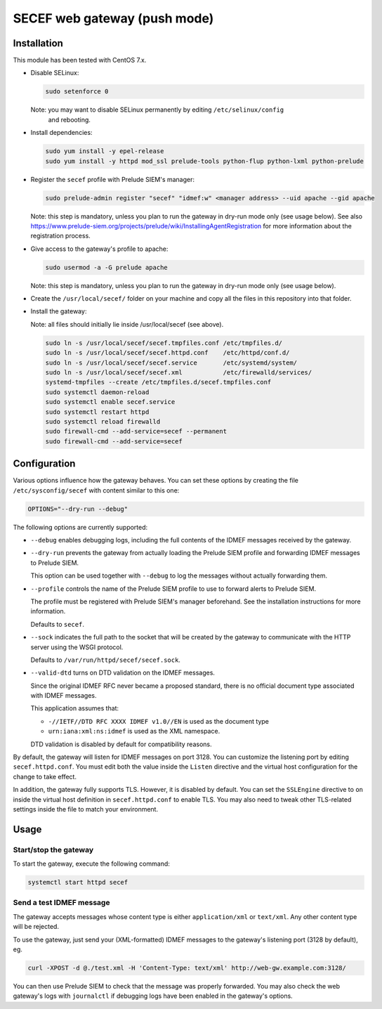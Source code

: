 SECEF web gateway (push mode)
#############################

Installation
============

This module has been tested with CentOS 7.x.

* Disable SELinux:

  ..  sourcecode:: sh

      sudo setenforce 0

  Note: you may want to disable SELinux permanently by editing ``/etc/selinux/config``
        and rebooting.

* Install dependencies:

  ..  sourcecode:: sh

      sudo yum install -y epel-release
      sudo yum install -y httpd mod_ssl prelude-tools python-flup python-lxml python-prelude

* Register the ``secef`` profile with Prelude SIEM's manager:

  ..  sourcecode:: sh

      sudo prelude-admin register "secef" "idmef:w" <manager address> --uid apache --gid apache

  Note: this step is mandatory, unless you plan to run the gateway in dry-run mode only (see usage below).
  See also https://www.prelude-siem.org/projects/prelude/wiki/InstallingAgentRegistration for
  more information about the registration process.

* Give access to the gateway's profile to apache:

  ..  sourcecode:: sh

      sudo usermod -a -G prelude apache

  Note: this step is mandatory, unless you plan to run the gateway in dry-run mode only (see usage below).

* Create the ``/usr/local/secef/`` folder on your machine and copy all the files in this repository
  into that folder.

* Install the gateway:

  Note: all files should initially lie inside /usr/local/secef (see above).

  ..  sourcecode:: sh

      sudo ln -s /usr/local/secef/secef.tmpfiles.conf /etc/tmpfiles.d/
      sudo ln -s /usr/local/secef/secef.httpd.conf    /etc/httpd/conf.d/
      sudo ln -s /usr/local/secef/secef.service       /etc/systemd/system/
      sudo ln -s /usr/local/secef/secef.xml           /etc/firewalld/services/
      systemd-tmpfiles --create /etc/tmpfiles.d/secef.tmpfiles.conf
      sudo systemctl daemon-reload
      sudo systemctl enable secef.service
      sudo systemctl restart httpd
      sudo systemctl reload firewalld
      sudo firewall-cmd --add-service=secef --permanent
      sudo firewall-cmd --add-service=secef


Configuration
=============

Various options influence how the gateway behaves.
You can set these options by creating the file ``/etc/sysconfig/secef``
with content similar to this one:

..  sourcecode:: sh

    OPTIONS="--dry-run --debug"

The following options are currently supported:

- ``--debug`` enables debugging logs, including the full contents of
  the IDMEF messages received by the gateway.

- ``--dry-run`` prevents the gateway from actually loading the Prelude SIEM
  profile and forwarding IDMEF messages to Prelude SIEM.

  This option can be used together with ``--debug`` to log the messages
  without actually forwarding them.

- ``--profile`` controls the name of the Prelude SIEM profile to use
  to forward alerts to Prelude SIEM.

  The profile must be registered with Prelude SIEM's manager beforehand.
  See the installation instructions for more information.

  Defaults to ``secef``.

- ``--sock`` indicates the full path to the socket that will be created
  by the gateway to communicate with the HTTP server using the WSGI
  protocol.

  Defaults to ``/var/run/httpd/secef/secef.sock``.

- ``--valid-dtd`` turns on DTD validation on the IDMEF messages.

  Since the original IDMEF RFC never became a proposed standard,
  there is no official document type associated with IDMEF messages.

  This application assumes that:

  * ``-//IETF//DTD RFC XXXX IDMEF v1.0//EN`` is used as the document type
  * ``urn:iana:xml:ns:idmef`` is used as the XML namespace.

  DTD validation is disabled by default for compatibility reasons.

By default, the gateway will listen for IDMEF messages on port 3128.
You can customize the listening port by editing ``secef.httpd.conf``.
You must edit both the value inside the ``Listen`` directive and the
virtual host configuration for the change to take effect.

In addition, the gateway fully supports TLS. However, it is disabled by default.
You can set the ``SSLEngine`` directive to ``on`` inside the virtual host
definition in ``secef.httpd.conf`` to enable TLS.
You may also need to tweak other TLS-related settings inside the file
to match your environment.


Usage
=====

Start/stop the gateway
----------------------

To start the gateway, execute the following command:

..  sourcecode:: sh

    systemctl start httpd secef

Send a test IDMEF message
-------------------------

The gateway accepts messages whose content type is either ``application/xml``
or ``text/xml``. Any other content type will be rejected.

To use the gateway, just send your (XML-formatted) IDMEF messages to the gateway's
listening port (3128 by default), eg.

..  sourcecode:: sh

    curl -XPOST -d @./test.xml -H 'Content-Type: text/xml' http://web-gw.example.com:3128/

You can then use Prelude SIEM to check that the message was properly forwarded.
You may also check the web gateway's logs with ``journalctl`` if debugging logs
have been enabled in the gateway's options.
